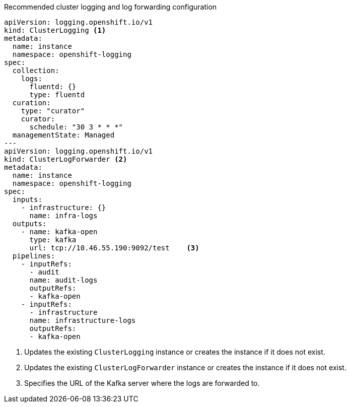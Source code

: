 :_mod-docs-content-type: SNIPPET
.Recommended cluster logging and log forwarding configuration
[source,yaml]
----
apiVersion: logging.openshift.io/v1
kind: ClusterLogging <1>
metadata:
  name: instance
  namespace: openshift-logging
spec:
  collection:
    logs:
      fluentd: {}
      type: fluentd
  curation:
    type: "curator"
    curator:
      schedule: "30 3 * * *"
  managementState: Managed
---
apiVersion: logging.openshift.io/v1
kind: ClusterLogForwarder <2>
metadata:
  name: instance
  namespace: openshift-logging
spec:
  inputs:
    - infrastructure: {}
      name: infra-logs
  outputs:
    - name: kafka-open
      type: kafka
      url: tcp://10.46.55.190:9092/test    <3>
  pipelines:
    - inputRefs:
      - audit
      name: audit-logs
      outputRefs:
      - kafka-open
    - inputRefs:
      - infrastructure
      name: infrastructure-logs
      outputRefs:
      - kafka-open
----
<1> Updates the existing `ClusterLogging` instance or creates the instance if it does not exist.
<2> Updates the existing `ClusterLogForwarder` instance or creates the instance if it does not exist.
<3> Specifies the URL of the Kafka server where the logs are forwarded to.
